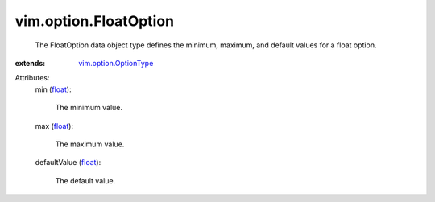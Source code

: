 .. _float: https://docs.python.org/2/library/stdtypes.html

.. _vim.option.OptionType: ../../vim/option/OptionType.rst


vim.option.FloatOption
======================
  The FloatOption data object type defines the minimum, maximum, and default values for a float option.
:extends: vim.option.OptionType_

Attributes:
    min (`float`_):

       The minimum value.
    max (`float`_):

       The maximum value.
    defaultValue (`float`_):

       The default value.
